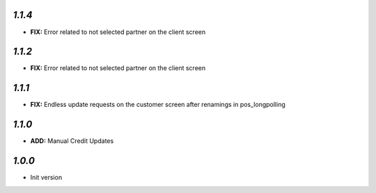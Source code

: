 `1.1.4`
-------

- **FIX:** Error related to not selected partner on the client screen

`1.1.2`
-------

- **FIX:** Error related to not selected partner on the client screen

`1.1.1`
-------

- **FIX:** Endless update requests on the customer screen after renamings in pos_longpolling

`1.1.0`
-------

- **ADD:** Manual Credit Updates

`1.0.0`
-------

- Init version

